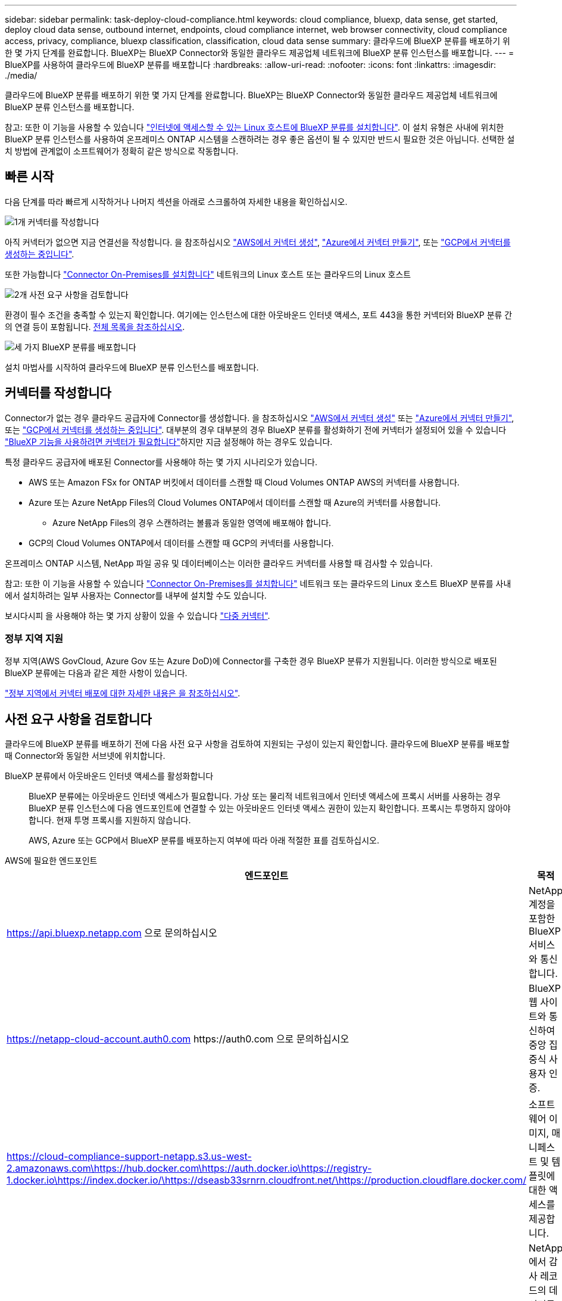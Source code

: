 ---
sidebar: sidebar 
permalink: task-deploy-cloud-compliance.html 
keywords: cloud compliance, bluexp, data sense, get started, deploy cloud data sense, outbound internet, endpoints, cloud compliance internet, web browser connectivity, cloud compliance access, privacy, compliance, bluexp classification, classification, cloud data sense 
summary: 클라우드에 BlueXP 분류를 배포하기 위한 몇 가지 단계를 완료합니다. BlueXP는 BlueXP Connector와 동일한 클라우드 제공업체 네트워크에 BlueXP 분류 인스턴스를 배포합니다. 
---
= BlueXP를 사용하여 클라우드에 BlueXP 분류를 배포합니다
:hardbreaks:
:allow-uri-read: 
:nofooter: 
:icons: font
:linkattrs: 
:imagesdir: ./media/


[role="lead"]
클라우드에 BlueXP 분류를 배포하기 위한 몇 가지 단계를 완료합니다. BlueXP는 BlueXP Connector와 동일한 클라우드 제공업체 네트워크에 BlueXP 분류 인스턴스를 배포합니다.

참고: 또한 이 기능을 사용할 수 있습니다 link:task-deploy-compliance-onprem.html["인터넷에 액세스할 수 있는 Linux 호스트에 BlueXP 분류를 설치합니다"]. 이 설치 유형은 사내에 위치한 BlueXP 분류 인스턴스를 사용하여 온프레미스 ONTAP 시스템을 스캔하려는 경우 좋은 옵션이 될 수 있지만 반드시 필요한 것은 아닙니다. 선택한 설치 방법에 관계없이 소프트웨어가 정확히 같은 방식으로 작동합니다.



== 빠른 시작

다음 단계를 따라 빠르게 시작하거나 나머지 섹션을 아래로 스크롤하여 자세한 내용을 확인하십시오.

.image:https://raw.githubusercontent.com/NetAppDocs/common/main/media/number-1.png["1개"] 커넥터를 작성합니다
[role="quick-margin-para"]
아직 커넥터가 없으면 지금 연결선을 작성합니다. 을 참조하십시오 https://docs.netapp.com/us-en/bluexp-setup-admin/task-quick-start-connector-aws.html["AWS에서 커넥터 생성"^], https://docs.netapp.com/us-en/bluexp-setup-admin/task-quick-start-connector-azure.html["Azure에서 커넥터 만들기"^], 또는 https://docs.netapp.com/us-en/bluexp-setup-admin/task-quick-start-connector-google.html["GCP에서 커넥터를 생성하는 중입니다"^].

[role="quick-margin-para"]
또한 가능합니다 https://docs.netapp.com/us-en/bluexp-setup-admin/task-quick-start-connector-on-prem.html["Connector On-Premises를 설치합니다"^] 네트워크의 Linux 호스트 또는 클라우드의 Linux 호스트

.image:https://raw.githubusercontent.com/NetAppDocs/common/main/media/number-2.png["2개"] 사전 요구 사항을 검토합니다
[role="quick-margin-para"]
환경이 필수 조건을 충족할 수 있는지 확인합니다. 여기에는 인스턴스에 대한 아웃바운드 인터넷 액세스, 포트 443을 통한 커넥터와 BlueXP 분류 간의 연결 등이 포함됩니다. <<사전 요구 사항을 검토합니다,전체 목록을 참조하십시오>>.

.image:https://raw.githubusercontent.com/NetAppDocs/common/main/media/number-3.png["세 가지"] BlueXP 분류를 배포합니다
[role="quick-margin-para"]
설치 마법사를 시작하여 클라우드에 BlueXP 분류 인스턴스를 배포합니다.



== 커넥터를 작성합니다

Connector가 없는 경우 클라우드 공급자에 Connector를 생성합니다. 을 참조하십시오 https://docs.netapp.com/us-en/bluexp-setup-admin/task-quick-start-connector-aws.html["AWS에서 커넥터 생성"^] 또는 https://docs.netapp.com/us-en/bluexp-setup-admin/task-quick-start-connector-azure.html["Azure에서 커넥터 만들기"^], 또는 https://docs.netapp.com/us-en/bluexp-setup-admin/task-quick-start-connector-google.html["GCP에서 커넥터를 생성하는 중입니다"^]. 대부분의 경우 대부분의 경우 BlueXP 분류를 활성화하기 전에 커넥터가 설정되어 있을 수 있습니다 https://docs.netapp.com/us-en/bluexp-setup-admin/concept-connectors.html#when-a-connector-is-required["BlueXP 기능을 사용하려면 커넥터가 필요합니다"]하지만 지금 설정해야 하는 경우도 있습니다.

특정 클라우드 공급자에 배포된 Connector를 사용해야 하는 몇 가지 시나리오가 있습니다.

* AWS 또는 Amazon FSx for ONTAP 버킷에서 데이터를 스캔할 때 Cloud Volumes ONTAP AWS의 커넥터를 사용합니다.
* Azure 또는 Azure NetApp Files의 Cloud Volumes ONTAP에서 데이터를 스캔할 때 Azure의 커넥터를 사용합니다.
+
** Azure NetApp Files의 경우 스캔하려는 볼륨과 동일한 영역에 배포해야 합니다.


* GCP의 Cloud Volumes ONTAP에서 데이터를 스캔할 때 GCP의 커넥터를 사용합니다.


온프레미스 ONTAP 시스템, NetApp 파일 공유 및 데이터베이스는 이러한 클라우드 커넥터를 사용할 때 검사할 수 있습니다.

참고: 또한 이 기능을 사용할 수 있습니다 https://docs.netapp.com/us-en/bluexp-setup-admin/task-quick-start-connector-on-prem.html["Connector On-Premises를 설치합니다"^] 네트워크 또는 클라우드의 Linux 호스트 BlueXP 분류를 사내에서 설치하려는 일부 사용자는 Connector를 내부에 설치할 수도 있습니다.

보시다시피 을 사용해야 하는 몇 가지 상황이 있을 수 있습니다 https://docs.netapp.com/us-en/bluexp-setup-admin/concept-connectors.html#multiple-connectors["다중 커넥터"].



=== 정부 지역 지원

정부 지역(AWS GovCloud, Azure Gov 또는 Azure DoD)에 Connector를 구축한 경우 BlueXP 분류가 지원됩니다. 이러한 방식으로 배포된 BlueXP 분류에는 다음과 같은 제한 사항이 있습니다.

https://docs.netapp.com/us-en/bluexp-setup-admin/task-install-restricted-mode.html["정부 지역에서 커넥터 배포에 대한 자세한 내용은 을 참조하십시오"^].



== 사전 요구 사항을 검토합니다

클라우드에 BlueXP 분류를 배포하기 전에 다음 사전 요구 사항을 검토하여 지원되는 구성이 있는지 확인합니다. 클라우드에 BlueXP 분류를 배포할 때 Connector와 동일한 서브넷에 위치합니다.

BlueXP 분류에서 아웃바운드 인터넷 액세스를 활성화합니다:: BlueXP 분류에는 아웃바운드 인터넷 액세스가 필요합니다. 가상 또는 물리적 네트워크에서 인터넷 액세스에 프록시 서버를 사용하는 경우 BlueXP 분류 인스턴스에 다음 엔드포인트에 연결할 수 있는 아웃바운드 인터넷 액세스 권한이 있는지 확인합니다. 프록시는 투명하지 않아야 합니다. 현재 투명 프록시를 지원하지 않습니다.
+
--
AWS, Azure 또는 GCP에서 BlueXP 분류를 배포하는지 여부에 따라 아래 적절한 표를 검토하십시오.

--


[role="tabbed-block"]
====
.AWS에 필요한 엔드포인트
--
[cols="43,57"]
|===
| 엔드포인트 | 목적 


| https://api.bluexp.netapp.com 으로 문의하십시오 | NetApp 계정을 포함한 BlueXP 서비스와 통신합니다. 


| https://netapp-cloud-account.auth0.com \https://auth0.com 으로 문의하십시오 | BlueXP 웹 사이트와 통신하여 중앙 집중식 사용자 인증. 


| https://cloud-compliance-support-netapp.s3.us-west-2.amazonaws.com\https://hub.docker.com\https://auth.docker.io\https://registry-1.docker.io\https://index.docker.io/\https://dseasb33srnrn.cloudfront.net/\https://production.cloudflare.docker.com/ | 소프트웨어 이미지, 매니페스트 및 템플릿에 대한 액세스를 제공합니다. 


| https://kinesis.us-east-1.amazonaws.com 으로 문의하십시오 | NetApp에서 감사 레코드의 데이터를 스트리밍할 수 있습니다. 


| https://cognito-idp.us-east-1.amazonaws.com\https://cognito-identity.us-east-1.amazonaws.com\https://user-feedback-store-prod.s3.us-west-2.amazonaws.com\https://customer-data-production.s3.us-west-2.amazonaws.com | BlueXP 분류를 통해 매니페스트와 템플릿을 액세스 및 다운로드하고 로그 및 메트릭을 전송할 수 있습니다. 
|===
--
.Azure에 필요한 엔드포인입니다
--
[cols="43,57"]
|===
| 엔드포인트 | 목적 


| https://api.bluexp.netapp.com 으로 문의하십시오 | NetApp 계정을 포함한 BlueXP 서비스와 통신합니다. 


| https://netapp-cloud-account.auth0.com \https://auth0.com 으로 문의하십시오 | BlueXP 웹 사이트와 통신하여 중앙 집중식 사용자 인증. 


| https://support.compliance.api.bluexp.netapp.com/\https://hub.docker.com\https://auth.docker.io\https://registry-1.docker.io\https://index.docker.io/\https://dseasb33srnrn.cloudfront.net/\https://production.cloudflare.docker.com/ | 소프트웨어 이미지, 매니페스트, 템플릿에 액세스하고 로그 및 메트릭을 보낼 수 있습니다. 


| https://support.compliance.api.bluexp.netapp.com/ 으로 문의하십시오 | NetApp에서 감사 레코드의 데이터를 스트리밍할 수 있습니다. 
|===
--
.GCP에 필요한 엔드포인입니다
--
[cols="43,57"]
|===
| 엔드포인트 | 목적 


| https://api.bluexp.netapp.com 으로 문의하십시오 | NetApp 계정을 포함한 BlueXP 서비스와 통신합니다. 


| https://netapp-cloud-account.auth0.com \https://auth0.com 으로 문의하십시오 | BlueXP 웹 사이트와 통신하여 중앙 집중식 사용자 인증. 


| https://support.compliance.api.bluexp.netapp.com/\https://hub.docker.com\https://auth.docker.io\https://registry-1.docker.io\https://index.docker.io/\https://dseasb33srnrn.cloudfront.net/\https://production.cloudflare.docker.com/ | 소프트웨어 이미지, 매니페스트, 템플릿에 액세스하고 로그 및 메트릭을 보낼 수 있습니다. 


| https://support.compliance.api.bluexp.netapp.com/ 으로 문의하십시오 | NetApp에서 감사 레코드의 데이터를 스트리밍할 수 있습니다. 
|===
--
====
BlueXP에 필요한 권한이 있는지 확인합니다:: BlueXP에 리소스를 배포하고 BlueXP 분류 인스턴스에 대한 보안 그룹을 만들 수 있는 권한이 있는지 확인합니다. 최신 BlueXP 사용 권한은 에서 확인할 수 있습니다 https://docs.netapp.com/us-en/bluexp-setup-admin/reference-permissions.html["NetApp에서 제공하는 정책"^].
BlueXP 커넥터가 BlueXP 분류에 액세스할 수 있는지 확인합니다:: Connector와 BlueXP 분류 인스턴스 간의 연결을 확인합니다. Connector의 보안 그룹은 포트 443을 통해 BlueXP 분류 인스턴스 간에 인바운드 및 아웃바운드 트래픽을 허용해야 합니다. 이 연결을 통해 BlueXP 분류 인스턴스를 배포할 수 있으며 규정 준수 및 거버넌스 탭에서 정보를 볼 수 있습니다. BlueXP 분류는 AWS 및 Azure의 정부 지역에서 지원됩니다.
+
--
AWS 및 AWS GovCloud 배포에는 추가 인바운드 및 아웃바운드 보안 그룹 규칙이 필요합니다. 을 참조하십시오 https://docs.netapp.com/us-en/bluexp-setup-admin/reference-ports-aws.html["AWS의 커넥터 규칙"^] 를 참조하십시오.

Azure 및 Azure Government 배포에는 추가 인바운드 및 아웃바운드 보안 그룹 규칙이 필요합니다. 을 참조하십시오 https://docs.netapp.com/us-en/bluexp-setup-admin/reference-ports-azure.html["Azure의 커넥터 규칙"^] 를 참조하십시오.

--
BlueXP 분류를 계속 실행할 수 있는지 확인합니다:: 데이터를 지속적으로 스캔하려면 BlueXP 분류 인스턴스를 계속 사용해야 합니다.
웹 브라우저가 BlueXP 분류에 연결되어 있는지 확인합니다:: BlueXP 분류를 사용하도록 설정한 후에는 BlueXP 분류 인스턴스에 연결된 호스트에서 BlueXP 인터페이스에 액세스해야 합니다.
+
--
BlueXP 분류 인스턴스는 개인 IP 주소를 사용하여 인덱싱된 데이터에 인터넷에서 액세스할 수 없도록 합니다. 따라서 BlueXP에 액세스하는 데 사용하는 웹 브라우저가 해당 개인 IP 주소에 연결되어 있어야 합니다. 이러한 연결은 클라우드 공급자(예: VPN)에 직접 연결되거나 BlueXP 분류 인스턴스와 동일한 네트워크 내에 있는 호스트에서 발생할 수 있습니다.

--
vCPU 한도를 확인하십시오:: 클라우드 공급자의 vCPU 제한에 따라 필요한 수의 코어를 사용하여 인스턴스를 구축할 수 있는지 확인합니다. BlueXP가 실행 중인 지역의 관련 인스턴스 제품군에 대한 vCPU 제한을 확인해야 합니다. link:concept-cloud-compliance.html#the-bluexp-classification-instance["필요한 인스턴스 유형을 참조하십시오"].
+
--
vCPU 제한에 대한 자세한 내용은 다음 링크를 참조하십시오.

* https://docs.aws.amazon.com/AWSEC2/latest/UserGuide/ec2-resource-limits.html["AWS 문서: Amazon EC2 서비스 할당량"^]
* https://docs.microsoft.com/en-us/azure/virtual-machines/linux/quotas["Azure 설명서: 가상 머신 vCPU 할당량"^]
* https://cloud.google.com/compute/quotas["Google Cloud 설명서: 리소스 할당량"^]


참고로, AWS 클라우드 환경에서는 CPU가 적고 RAM이 적은 인스턴스에 BlueXP 분류를 배포할 수 있지만 이러한 시스템을 사용할 때는 한계가 있습니다. 을 참조하십시오 link:concept-cloud-compliance.html#using-a-smaller-instance-type["더 작은 인스턴스 유형 사용"] 를 참조하십시오.

--




== 클라우드에 BlueXP 분류를 배포합니다

다음 단계에 따라 클라우드에 BlueXP 분류 인스턴스를 배포합니다. Connector는 클라우드에 인스턴스를 배포한 다음 해당 인스턴스에 BlueXP 분류 소프트웨어를 설치합니다.

AWS 환경의 BlueXP Connector에서 BlueXP 분류를 배포할 때 기본 인스턴스 크기를 선택하거나 두 개의 작은 인스턴스 유형 중에서 선택할 수 있습니다. link:concept-cloud-compliance.html#using-a-smaller-instance-type["사용 가능한 인스턴스 유형 및 제한 사항을 참조하십시오"]. 기본 인스턴스 유형을 사용할 수 없는 지역에서는 BlueXP 분류가 에서 실행됩니다 link:reference-instance-types.html["대체 인스턴스 유형"].

[role="tabbed-block"]
====
.AWS에 구축
--
.단계
. BlueXP 왼쪽 탐색 메뉴에서 * 거버넌스 > 분류 * 를 클릭합니다.
+
image:screenshot_cloud_compliance_deploy_start.png["BlueXP 분류를 활성화하기 위한 버튼 선택 스크린샷."]

. Activate Data Sense * 를 클릭합니다.
. Installation_page에서 * deploy > deploy * 를 클릭하여 "큰" 인스턴스 크기를 사용하고 클라우드 배포 마법사를 시작합니다.
. 구축 단계를 진행할 때 마법사가 진행률을 표시합니다. 문제가 발생하면 중지하고 입력을 묻는 메시지가 표시됩니다.
+
image:screenshot_cloud_compliance_wizard_start.png["새 인스턴스를 배포하기 위한 BlueXP 분류 마법사 스크린샷"]

. 인스턴스가 배포되고 BlueXP 분류가 설치되면 * 구성 계속 * 을 클릭하여 _Configuration_페이지로 이동합니다.


--
.Azure에 구축
--
.단계
. BlueXP 왼쪽 탐색 메뉴에서 * 거버넌스 > 분류 * 를 클릭합니다.
. Activate Data Sense * 를 클릭합니다.
+
image:screenshot_cloud_compliance_deploy_start.png["BlueXP 분류를 활성화하기 위한 버튼 선택 스크린샷."]

. 클라우드 배포 마법사를 시작하려면 * 배포 * 를 클릭합니다.
+
image:screenshot_cloud_compliance_deploy_cloud.png["클라우드에 BlueXP 분류를 배포하기 위한 버튼을 선택한 스크린샷"]

. 구축 단계를 진행할 때 마법사가 진행률을 표시합니다. 문제가 발생하면 중지하고 입력을 묻는 메시지가 표시됩니다.
+
image:screenshot_cloud_compliance_wizard_start.png["새 인스턴스를 배포하기 위한 BlueXP 분류 마법사 스크린샷"]

. 인스턴스가 배포되고 BlueXP 분류가 설치되면 * 구성 계속 * 을 클릭하여 _Configuration_페이지로 이동합니다.


--
.Google Cloud에 배포
--
.단계
. BlueXP 왼쪽 탐색 메뉴에서 * 거버넌스 > 분류 * 를 클릭합니다.
. Activate Data Sense * 를 클릭합니다.
+
image:screenshot_cloud_compliance_deploy_start.png["BlueXP 분류를 활성화하기 위한 버튼 선택 스크린샷."]

. 클라우드 배포 마법사를 시작하려면 * 배포 * 를 클릭합니다.
+
image:screenshot_cloud_compliance_deploy_cloud.png["클라우드에 BlueXP 분류를 배포하기 위한 버튼을 선택한 스크린샷"]

. 구축 단계를 진행할 때 마법사가 진행률을 표시합니다. 문제가 발생하면 중지하고 입력을 묻는 메시지가 표시됩니다.
+
image:screenshot_cloud_compliance_wizard_start.png["새 인스턴스를 배포하기 위한 BlueXP 분류 마법사 스크린샷"]

. 인스턴스가 배포되고 BlueXP 분류가 설치되면 * 구성 계속 * 을 클릭하여 _Configuration_페이지로 이동합니다.


--
====
.결과
BlueXP는 클라우드 공급업체에 BlueXP 분류 인스턴스를 배포합니다.

인터넷 연결이 가능한 경우 BlueXP Connector 및 BlueXP 분류 소프트웨어에 대한 업그레이드가 자동화됩니다.

.다음 단계
구성 페이지에서 스캔할 데이터 원본을 선택할 수 있습니다.
